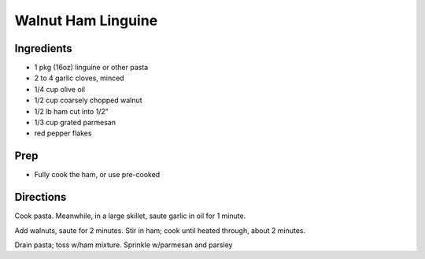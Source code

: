 Walnut Ham Linguine 
########################################################### 
 
Ingredients 
========================================================= 
 
- 1 pkg (16oz) linguine or other pasta 
- 2 to 4 garlic cloves, minced
- 1/4 cup olive oil
- 1/2 cup coarsely chopped walnut 
- 1/2 lb ham cut into 1/2"
- 1/3 cup grated parmesan
- red pepper flakes 
 
Prep 
========================================================= 
 
- Fully cook the ham, or use pre-cooked

 
 
Directions 
========================================================= 
 
Cook pasta. Meanwhile, in a large skillet, saute garlic in oil for 1 minute.

Add walnuts, saute for 2 minutes. Stir in ham; cook until heated through, about 2 minutes.  

Drain pasta; toss w/ham mixture. Sprinkle w/parmesan and parsley 
